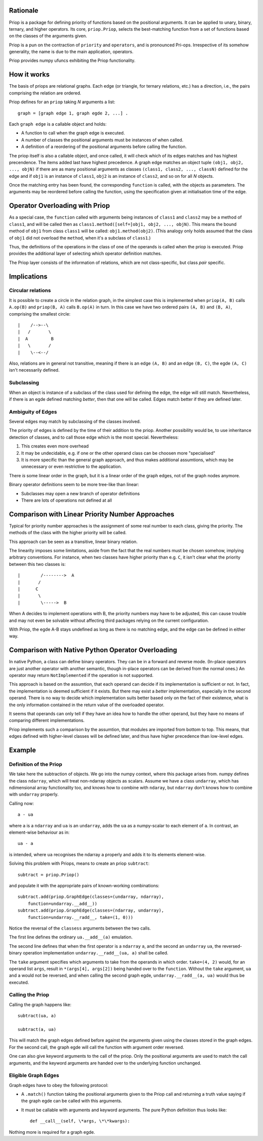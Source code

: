 Rationale
---------

Priop is a package for defining priority of functions based on the positional
arguments.  It can be applied to unary, binary, ternary, and higher operators.
Its core, ``priop.Priop``, selects the best-matching function from a set of
functions based on the classes of the arguments given.

Priop is a pun on the contraction of ``priority`` and ``operators``, and is 
pronounced Pri-ops.  Irrespective of its somehow generality, the name is
due to the main application, operators.

Priop provides numpy ufuncs exhibiting the Priop functionality.


How it works
------------

The basis of priops are relational graphs.  Each edge (or triangle, for 
ternary relations, etc.) has a direction, i.e., the pairs comprising the 
relation are ordered.

Priop defines for an ``priop`` taking *N* arguments a list::
    
    graph = [graph edge 1, graph egde 2, ...] .

Each ``graph edge`` is a callable object and holds:

*   A function to call when the graph edge is executed.

*   A number of classes the positional arguments must be instances of when
    called.

*   A definition of a reordering of the positional arguments before calling
    the function.

The priop itself is also a callable object, and once called, it will check 
which of its edges matches and has highest precendence.  The items added last 
have highest precedence.  A graph edge matches an object tuple 
``(obj1, obj2, ..., objN)`` if there are as many positional arguments as 
classes ``(class1, class2, ..., classN)`` defined for the edge and if ``obj1`` 
is an instance of ``class1``, ``obj2`` is an instance of ``class2``, and so on 
for all *N* objects.

Once the matching entry has been found, the corresponding ``function`` is 
called, with the objects as parameters.  The arguments may be reordered before
calling the function, using the specification given at initialisation time of
the edge.  


Operator Overloading with Priop
-------------------------------

As a special case, the ``function`` called with arguments being instances of 
``class1`` and ``class2`` may be a method of ``class1``, and will be called 
then as ``class1.method([self=]obj1, obj2, ..., objN)``.  This means the bound 
method of ``obj1`` from class ``class1`` will be called: 
``obj1.method(obj2)``.  (This analogy only holds assumed that the class of 
``obj1`` did not overload the ``method``, when it's a subclass of ``class1``.)

Thus, the definitions of the operations in the class of one of the operands is 
called when the priop is executed.  Priop provides the additional layer of
selecting which operator definition matches.

The Priop layer consists of the information of relations, which are not 
class-specific, but class *pair* specific.  


Implications
------------


Circular relations
^^^^^^^^^^^^^^^^^^

It is possible to create a circle in the relation graph, in the simplest 
case this is implemented when ``priop(A, B)`` calls ``A.op(B)`` and 
``priop(B, A)`` calls ``B.op(A)`` in turn.  In this case we have two ordered 
pairs ``(A, B)`` and ``(B, A)``, comprising the smallest circle::

   |    /-->--\
   |   /       \
   |  A         B
   |   \       /
   |    \--<--/

Also, relations are in general not transitive, meaning if there is an edge 
``(A, B)`` and an edge ``(B, C)``, the egde ``(A, C)`` isn't necessarily 
defined.


Subclassing
^^^^^^^^^^^

When an object is instance of a subclass of the class used for defining the
edge, the edge will still match.  Nevertheless, if there is an egde defined 
matching *better*, then that one will be called.  Edges match better if they
are defined later.


Ambiguity of Edges
^^^^^^^^^^^^^^^^^^

Several edges may match by subclassing of the classes involved.

The priority of edges is defined by the time of their addition to the priop.
Another possibility would be, to use inheritance detection of classes, and
to call those edge which is the most special.  Nevertheless:

1.  This creates even more overhead

2.  It may be undecidable, e.g. if one or the other operand class can be
    choosen more "specialised"

3.  It is more specific than the general graph approach, and thus makes
    additional assumtions, which may be unnecessary or even restrictive
    to the application.

There *is* some linear order in the graph, but it is a linear order
of the graph edges, not of the graph nodes anymore.

Binary operator definitions seem to be more tree-like than linear:

*   Subclasses may open a new branch of operator definitions

*   There are lots of operations not defined at all


Comparison with Linear Priority Number Approaches
-------------------------------------------------

Typical for priority number approaches is the assignment of some real number 
to each class, giving the priority.  The methods of the class with the
higher priority will be called.

This approach can be seen as a transitive, linear binary relation.

The linearity imposes some limitations, aside from the fact that the real 
numbers must be chosen somehow, implying arbitrary conventions.  For instance, 
when two classes have higher priority than e.g. ``C``, it isn't clear 
what the priority between this two classes is::

    |        /-------->  A
    |       /
    |      C
    |       \
    |        \----->  B

When A decides to implement operations with B, the priority numbers may have 
to be adjusted, this can cause trouble and may not even be solvable without 
affecting third packages relying on the current configuration.

With Priop, the egde A-B stays undefined as long as there is no matching
edge, and the edge can be defined in either way.


Comparison with Native Python Operator Overloading
--------------------------------------------------

In native Python, a class can define binary operators.  They can be in a
forward and reverse mode.  (In-place operators are just another operator with
another semantic, though in-place operators can be derived from the normal 
ones.)  An operator may return ``NotImplemented`` if the operation is not supported.

This approach is based on the assumtion, that each operand can decide if its
implementation is sufficient or not.  In fact, the implementation is deemed 
sufficient if it exists.  But there may exist a *better* implementation, 
especially in the second operand.  There is no way to decide which 
implementation suits better based only on the fact of their existence, what
is the only information contained in the return value of the overloaded 
operator.

It seems that operands can only tell if they have an idea how to handle the
other operand, but they have no means of comparing different implementations.

Priop implements such a comparison by the assumtion, that modules are 
imported from bottom to top.  This means, that edges defined with higher-level
classes will be defined later, and thus have higher precedence than low-level
edges.



Example
-------


Definition of the Priop
^^^^^^^^^^^^^^^^^^^^^^^

We take here the subtraction of objects.  We go into the numpy context, where 
this package arises from.  numpy defines the class ``ndarray``, which will 
treat non-ndarray objects as scalars.  Assume we have a class ``undarray``, which has ndimensional array functionality too, and knows how to combine with
``ndaray``, but ``ndarray`` don't knows how to combine with ``undarray`` 
properly.

Calling now::
    
    a - ua

where ``a`` is a ``ndarray`` and ``ua`` is an ``undarray``, adds the ``ua`` as 
a numpy-scalar to each element of ``a``.  In contrast, an element-wise 
behaviour as in::
    
    ua - a

is intended, where ``ua`` recognises the ndarray ``a`` properly and adds it to 
its elements element-wise.

Solving this problem with Priops, means to create an priop ``subtract``::

    subtract = priop.Priop()

and populate it with the appropriate pairs of known-working combinations::
    
    subtract.add(priop.GraphEdge(classes=(undarray, ndarray), 
        function=undarray.__add__))
    subtract.add(priop.GraphEdge(classes=(ndarray, undarray),
        function=undarray.__radd__, take=(1, 0)))

Notice the reversal of the ``classess`` arguments between the two calls.

The first line defines the ordinary ``ua.__add__(a)`` emulation.

The second line defines that when the first operator is a ``ndarray`` ``a``, 
and the second an ``undarray`` ``ua``, the reversed-binary operation
implementation ``undarray.__radd__(ua, a)`` shall be called.  

The ``take`` argument specifies which arguments to take from the operands in 
which order.  ``take=(4, 2)`` would, for an operand list ``args``, result in 
``*(args[4], args[2])`` being handed over to the ``function``.  Without the 
``take`` argument, ``ua`` and ``a`` would not be reversed, and when calling
the second graph egde, ``undarray.__radd__(a, ua)`` would thus be executed.


Calling the Priop
^^^^^^^^^^^^^^^^^

Calling the graph happens like::
    
    subtract(ua, a)

    subtract(a, ua)

This will match the graph edges defined before against the arguments given 
using the classes stored in the graph edges.  For the second call, the
graph egde will call the function with argument order reversed.

One can also give keyword arguments to the call of the priop.  Only the
positional arguments are used to match the call arguments, and the keyword
arguments are handed over to the underlying function unchanged.


Eligible Graph Edges
^^^^^^^^^^^^^^^^^^^^

Graph edges have to obey the following protocol:

*   A ``.match()`` function taking the positional arguments given to the
    Priop call and returning a truth value saying if the graph egde can be 
    called with this arguments.

*   It must be callable with arguments and keyword arguments.  The pure Python
    definition thus looks like::
        
        def __call__(self, \*args, \*\*kwargs):

Nothing more is required for a graph egde.

